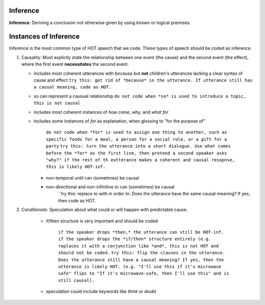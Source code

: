 
Inference
=========

**Inference:** Deriving a conclusion not otherwise given by using known or logical premises.

Instances of Inference
======================

Inference is the most common type of HOT speech that we code.  These types of speech should be coded as inference.

1.  Causality: Must explictly state the relationship between one event (the cause) and the second event (the effect), where the first event **necessitates** the second event.

    * includes most coherent utterances with *because* but **not** children's utterances lacking a clear syntax of cause and effect
      ``try this: get rid of *because* in the utterance. If utterance still has a causal meaning, code as HOT.``
    
    * so can represent a causual relationship
      ``do not code when *so* is used to introduce a topic, this is not causal``
    
    * includes most coherent instances of *how come, why,* and *what for*
    
    * includes some instances of *for* as explanation, when glossing to "for the purpose of"
    
         ``do not code when *for* is used to assign one thing to another, such as specific foods for a meal, a person for a social role, or a gift for a party``
         ``try this: turn the utterance into a short dialogue. Use what comes before the *for* as the first line, then pretend a second speaker asks "why?" if the rest of th eutterance makes a coherent and causal resopnse, this is likely HOT-inf.``
         
      * non-temporal *until* can (sometimes) be causal
      
      * non-directional and non-infinitive *to* can (sometimes) be causal
            ``try this: replace *to* with *in order to*. Does the utterance have the same causal meaning? If yes, then code as HOT.
            
2.  *Conditionals:*  Speculation about what could or will happen with predictable cause.
   
      * if/then structure is very important and should be coded
      
            ``if the speaker drops *then,* the utterance can still be HOT-inf.``
            ``if the speaker drops the *if/then* structure entirely (e.g. replaces it with a conjunction like *and*, this is not HOT and should not be coded.``
            ``try this: flip the clauses in the utterance. Does the utterance still have a causal meaning? If yes, then the utterance is likely HOT. (e.g. "I'll use this if it's microwave safe" flips to "If it's microwave-safe, then I'll use this" and is still causal).``
            
      * speculation could include keywords like *think* or *doubt*
      
    
    
